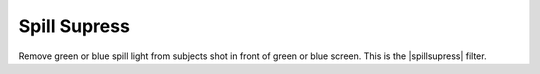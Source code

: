 .. metadata-placeholder

   :authors: - Roger (https://userbase.kde.org/User:Roger)
             - Bernd Jordan

   :license: Creative Commons License SA 4.0

.. |spillsupress| raw:: html

   <a href="https://gstreamer.freedesktop.org/documentation/frei0r/frei0r-filter-spillsupress.html?gi-language=c" target="_blank">frei0r.spillsupress</a>


.. _effects-spillsupress:

Spill Supress
==============

Remove green or blue spill light from subjects shot in front of green or blue screen. This is the |spillsupress| filter.
